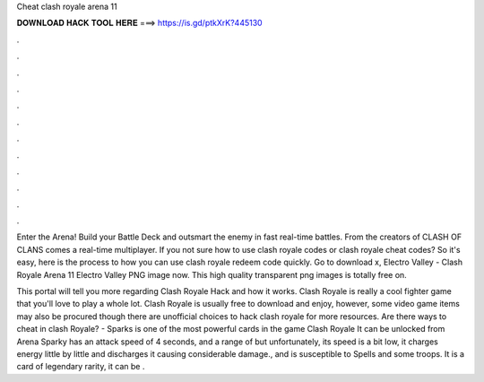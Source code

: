 Cheat clash royale arena 11



𝐃𝐎𝐖𝐍𝐋𝐎𝐀𝐃 𝐇𝐀𝐂𝐊 𝐓𝐎𝐎𝐋 𝐇𝐄𝐑𝐄 ===> https://is.gd/ptkXrK?445130



.



.



.



.



.



.



.



.



.



.



.



.

Enter the Arena! Build your Battle Deck and outsmart the enemy in fast real-time battles. From the creators of CLASH OF CLANS comes a real-time multiplayer. If you not sure how to use clash royale codes or clash royale cheat codes? So it's easy, here is the process to how you can use clash royale redeem code quickly. Go to download x, Electro Valley - Clash Royale Arena 11 Electro Valley PNG image now. This high quality transparent png images is totally free on.

This portal will tell you more regarding Clash Royale Hack and how it works. Clash Royale is really a cool fighter game that you'll love to play a whole lot. Clash Royale is usually free to download and enjoy, however, some video game items may also be procured though there are unofficial choices to hack clash royale for more resources. Are there ways to cheat in clash Royale? -  Sparks is one of the most powerful cards in the game Clash Royale It can be unlocked from Arena Sparky has an attack speed of 4 seconds, and a range of but unfortunately, its speed is a bit low, it charges energy little by little and discharges it causing considerable damage., and is susceptible to Spells and some troops. It is a card of legendary rarity, it can be .
